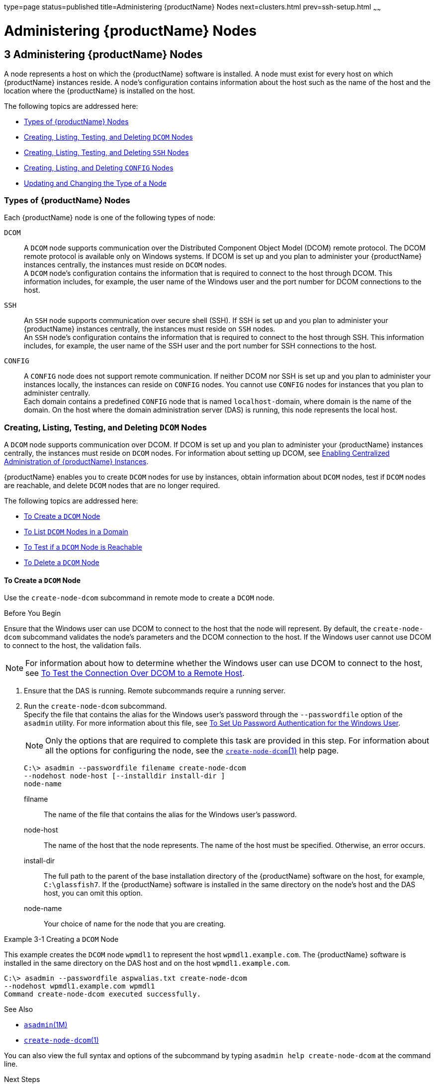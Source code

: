 type=page
status=published
title=Administering {productName} Nodes
next=clusters.html
prev=ssh-setup.html
~~~~~~

= Administering {productName} Nodes

[[GSHAG00004]][[gkrle]]


[[administering-glassfish-server-nodes]]
== 3 Administering {productName} Nodes

A node represents a host on which the {productName} software is
installed. A node must exist for every host on which {productName}
instances reside. A node's configuration contains information about the
host such as the name of the host and the location where the {productName} is installed on the host.

The following topics are addressed here:

* link:#gksgh[Types of {productName} Nodes]
* link:#CHDBIHFJ[Creating, Listing, Testing, and Deleting `DCOM` Nodes]
* link:#gkrkn[Creating, Listing, Testing, and Deleting `SSH` Nodes]
* link:#gkrnp[Creating, Listing, and Deleting `CONFIG` Nodes]
* link:#gksjd[Updating and Changing the Type of a Node]

[[gksgh]][[GSHAG00179]][[types-of-glassfish-server-nodes]]

=== Types of {productName} Nodes

Each {productName} node is one of the following types of node:

`DCOM`::
  A `DCOM` node supports communication over the Distributed Component
  Object Model (DCOM) remote protocol. The DCOM remote protocol is
  available only on Windows systems. If DCOM is set up and you plan to
  administer your {productName} instances centrally, the instances
  must reside on `DCOM` nodes. +
  A `DCOM` node's configuration contains the information that is
  required to connect to the host through DCOM. This information
  includes, for example, the user name of the Windows user and the port
  number for DCOM connections to the host.
`SSH`::
  An `SSH` node supports communication over secure shell (SSH). If SSH
  is set up and you plan to administer your {productName} instances
  centrally, the instances must reside on `SSH` nodes. +
  An `SSH` node's configuration contains the information that is
  required to connect to the host through SSH. This information
  includes, for example, the user name of the SSH user and the port
  number for SSH connections to the host.
`CONFIG`::
  A `CONFIG` node does not support remote communication. If neither DCOM
  nor SSH is set up and you plan to administer your instances locally,
  the instances can reside on `CONFIG` nodes. You cannot use `CONFIG`
  nodes for instances that you plan to administer centrally. +
  Each domain contains a predefined `CONFIG` node that is named
  ``localhost-``domain, where domain is the name of the domain. On the
  host where the domain administration server (DAS) is running, this
  node represents the local host.

[[CHDBIHFJ]][[GSHAG463]][[creating-listing-testing-and-deleting-dcom-nodes]]

=== Creating, Listing, Testing, and Deleting `DCOM` Nodes

A `DCOM` node supports communication over DCOM. If DCOM is set up and
you plan to administer your {productName} instances centrally, the
instances must reside on `DCOM` nodes. For information about setting up
DCOM, see link:ssh-setup.html#gkshg[Enabling Centralized Administration
of {productName} Instances].

{productName} enables you to create `DCOM` nodes for use by
instances, obtain information about `DCOM` nodes, test if `DCOM` nodes
are reachable, and delete `DCOM` nodes that are no longer required.

The following topics are addressed here:

* link:#CHDIGBJB[To Create a `DCOM` Node]
* link:#CHDDCBEG[To List `DCOM` Nodes in a Domain]
* link:#CHDIFJCC[To Test if a `DCOM` Node is Reachable]
* link:#CHDCFHBA[To Delete a `DCOM` Node]

[[CHDIGBJB]][[GSHAG464]][[to-create-a-dcom-node]]

==== To Create a `DCOM` Node

Use the `create-node-dcom` subcommand in remote mode to create a `DCOM` node.

[[GSHAG465]]

Before You Begin

Ensure that the Windows user can use DCOM to connect to the host that
the node will represent. By default, the `create-node-dcom` subcommand
validates the node's parameters and the DCOM connection to the host.
If the Windows user cannot use DCOM to connect to the host, the validation fails.


[NOTE]
====
For information about how to determine whether the Windows user can use
DCOM to connect to the host, see link:ssh-setup.html#CEGJFADH[To Test the
Connection Over DCOM to a Remote Host].
====


1. Ensure that the DAS is running. Remote subcommands require a running server.

2. Run the `create-node-dcom` subcommand. +
Specify the file that contains the alias for the Windows user's password
through the `--passwordfile` option of the `asadmin` utility. For more
information about this file, see link:ssh-setup.html#CEGCDCEF[To Set Up
Password Authentication for the Windows User].
+
[NOTE]
====
Only the options that are required to complete this task are provided in
this step. For information about all the options for configuring the
node, see the link:reference-manual/create-node-dcom.html#GSRFM510[`create-node-dcom`(1)] help page.
====
+
[source]
----
C:\> asadmin --passwordfile filename create-node-dcom
--nodehost node-host [--installdir install-dir ]
node-name
----
filname::
  The name of the file that contains the alias for the Windows user's
  password.
node-host::
  The name of the host that the node represents. The name of the host
  must be specified. Otherwise, an error occurs.
install-dir::
  The full path to the parent of the base installation directory of the
  {productName} software on the host, for example, `C:\glassfish7`.
  If the {productName} software is installed in the same directory on
  the node's host and the DAS host, you can omit this option.
node-name::
  Your choice of name for the node that you are creating.

[[GSHAG466]][[sthref13]]
Example 3-1 Creating a `DCOM` Node

This example creates the `DCOM` node `wpmdl1` to represent the host
`wpmdl1.example.com`. The {productName} software is installed in the
same directory on the DAS host and on the host `wpmdl1.example.com`.

[source]
----
C:\> asadmin --passwordfile aspwalias.txt create-node-dcom
--nodehost wpmdl1.example.com wpmdl1
Command create-node-dcom executed successfully.
----

[[GSHAG467]]

See Also

* link:reference-manual/asadmin.html#GSRFM00263[`asadmin`(1M)]
* link:reference-manual/create-node-dcom.html#GSRFM510[`create-node-dcom`(1)]

You can also view the full syntax and options of the subcommand by
typing `asadmin help create-node-dcom` at the command line.

[[GSHAG468]]

Next Steps

After creating a node, you can create instances on the node as explained
in the following sections:

* link:instances.html#gkqch[To Create an Instance Centrally]
* link:instances.html#gkqbl[To Create an Instance Locally]

[[CHDDCBEG]][[GSHAG469]][[to-list-dcom-nodes-in-a-domain]]

==== To List `DCOM` Nodes in a Domain

Use the `list-nodes-dcom` subcommand in remote mode to obtain
information about existing `DCOM` nodes in a domain.


[NOTE]
====
To obtain information about all existing nodes in a domain, use the
link:reference-manual/list-nodes.html#GSRFM00187[`list-nodes`] subcommand.
====


1. Ensure that the DAS is running. Remote subcommands require a running server.

2. Run the link:reference-manual/list-nodes-dcom.html#GSRFM693[`list-nodes-dcom`] subcommand.
+
[source]
----
asadmin> list-nodes-dcom
----

[[GSHAG470]][[sthref14]]
Example 3-2 Listing Basic Information About All `DCOM` Nodes in a Domain

This example lists the name, type, and host of all `DCOM` nodes in the
current domain.

[source]
----
asadmin> list-nodes-dcom
xkyd  DCOM  xkyd.example.com
wpmdl2  DCOM  wpmdl2.example.com
wpmdl1  DCOM  wpmdl1.example.com
Command list-nodes-dcom executed successfully.
----

[[GSHAG471]][[sthref15]]
Example 3-3 Listing Detailed Information About All `DCOM` Nodes in a
Domain

This example lists detailed information about all `DCOM` nodes in the
current domain.

[source]
----
asadmin> list-nodes-dcom --long=true
NODE NAME    TYPE   NODE HOST            INSTALL DIRECTORY   REFERENCED BY
xkyd         DCOM   xkyd.example.com     C:\glassfish7
wpmdl2       DCOM   wpmdl2.example.com   C:\glassfish7       wdi2
wpmdl1       DCOM   wpmdl1.example.com   C:\glassfish7       wdi1
Command list-nodes-dcom executed successfully.
----

[[GSHAG472]]

See Also

* link:reference-manual/list-nodes.html#GSRFM00187[`list-nodes`(1)]
* link:reference-manual/list-nodes-dcom.html#GSRFM693[`list-nodes-dcom`(1)]

You can also view the full syntax and options of the subcommands by
typing the following commands at the command line:

* `asadmin help list-nodes`
* `asadmin help list-nodes-dcom`

[[CHDIFJCC]][[GSHAG473]][[to-test-if-a-dcom-node-is-reachable]]

==== To Test if a `DCOM` Node is Reachable

Use the `ping-node-dcom` subcommand in remote mode to test if a `DCOM`
node is reachable.

[[GSHAG474]]

Before You Begin

Ensure that DCOM is configured on the host where the DAS is running and
on the host that the node represents.

1. Ensure that the DAS is running. Remote subcommands require a running server.

2. Run the `ping-node-dcom` subcommand.
+
[NOTE]
====
Only the options that are required to complete this task are provided in
this step. For information about all the options for testing the node,
see the link:reference-manual/ping-node-dcom.html#GSRFM728[`ping-node-dcom`(1)] help page.
====
+
[source]
----
asadmin> ping-node-dcom node-name
----
node-name::
  The name of the node to test.

[[GSHAG475]][[sthref16]]
Example 3-4 Testing if a `DCOM` Node Is Reachable

This example tests if the `DCOM` node `wpmdl2` is reachable.

[source]
----
asadmin> ping-node-dcom wpmdl2
Successfully made DCOM connection to node wpmdl2 (wpmdl2.example.com)
Command ping-node-dcom executed successfully.
----

[[GSHAG476]]

See Also

link:reference-manual/ping-node-dcom.html#GSRFM728[`ping-node-dcom`(1)]

You can also view the full syntax and options of the subcommand by
typing `asadmin help ping-node-dcom` at the command line.

[[CHDCFHBA]][[GSHAG477]][[to-delete-a-dcom-node]]

==== To Delete a `DCOM` Node

Use the `delete-node-dcom` subcommand in remote mode to delete a `DCOM` node.

Deleting a node removes the node from the configuration of the DAS. The
node's directories and files are deleted when the last {productName}
instance that resides on the node is deleted.

[[GSHAG478]]

Before You Begin

Ensure that no {productName} instances reside on the node that you
are deleting. For information about how to delete an instance, see the
following sections.

* link:instances.html#gkqcw[To Delete an Instance Centrally]
* link:instances.html#gkqed[To Delete an Instance Locally]

1. Ensure that the DAS is running. Remote subcommands require a running server.

2. Confirm that no instances reside on the node that you are deleting.
+
[source]
----
asadmin> list-nodes-dcom --long=true
----
3. Run the olink:GSRFM00100[`delete-node-dcom`] subcommand.
+
[source]
----
asadmin> delete-node-dcom node-name
----
node-name::
  The name of the node that you are deleting.

[[GSHAG479]][[sthref17]]
Example 3-5 Deleting a `DCOM` Node

This example confirms that no instances reside on the `DCOM` node `xkyd`
and deletes the node `xkyd`.

[source]
----
asadmin> list-nodes-dcom --long=true
NODE NAME    TYPE   NODE HOST            INSTALL DIRECTORY   REFERENCED BY
xkyd         DCOM   xkyd.example.com     C:\glassfish7
wpmdl2       DCOM   wpmdl2.example.com   C:\glassfish7       wdi2
wpmdl1       DCOM   wpmdl1.example.com   C:\glassfish7       wdi1
Command list-nodes-dcom executed successfully.
asadmin> delete-node-dcom xkyd
Command delete-node-dcom executed successfully.
----

[[GSHAG480]]

See Also

* link:instances.html#gkqcw[To Delete an Instance Centrally]
* link:instances.html#gkqed[To Delete an Instance Locally]
* link:reference-manual/delete-node-dcom.html#GSRFM569[`delete-node-dcom`(1)]
* link:reference-manual/list-nodes-dcom.html#GSRFM693[`list-nodes-dcom`(1)]

You can also view the full syntax and options of the subcommands by
typing the following commands at the command line:

* `asadmin help delete-node-dcom`
* `asadmin help list-nodes-dcom`

[[gkrkn]][[GSHAG00180]][[creating-listing-testing-and-deleting-ssh-nodes]]

=== Creating, Listing, Testing, and Deleting `SSH` Nodes

An `SSH` node supports communication over SSH. If SSH is set up and you
plan to administer your {productName} instances centrally, the
instances must reside on `SSH` nodes. For information about setting up
SSH, see link:ssh-setup.html#gkshg[Enabling Centralized Administration of
{productName} Instances].


[NOTE]
====
Windows systems also support communications over DCOM as an alternative to SSH.
====


{productName} enables you to create `SSH` nodes for use by instances,
obtain information about `SSH` nodes, test if `SSH` nodes are reachable,
and delete `SSH` nodes that are no longer required.

The following topics are addressed here:

* link:#gkrnf[To Create an `SSH` Node]
* link:#gkrme[To List `SSH` Nodes in a Domain]
* link:#gksig[To Test if an `SSH` Node is Reachable]
* link:#gkrlz[To Delete an `SSH` Node]

[[gkrnf]][[GSHAG00088]][[to-create-an-ssh-node]]

==== To Create an `SSH` Node

Use the `create-node-ssh` subcommand in remote mode to create an `SSH`
node.

[[GSHAG347]]

Before You Begin

Ensure that the SSH user can use SSH to log in to the host that the node
will represent. By default, the `create-node-ssh` subcommand validates
the node's parameters and the SSH connection to the host. If the SSH
user cannot use SSH to log in to the host, the validation fails.

1. Ensure that the DAS is running. Remote subcommands require a running server.
2. Run the `create-node-ssh` subcommand.
+
[NOTE]
====
Only the options that are required to complete this task are provided in
this step. For information about all the options for configuring the
node, see the link:reference-manual/create-node-ssh.html#GSRFM00048[`create-node-ssh`(1)] help page.

If you are using password authentication for the SSH user, you must
specify a password file through the `--passwordfile` option of the
link:reference-manual/asadmin.html#GSRFM00263[`asadmin`] utility. For more information about SSH user
authentication, see link:ssh-setup.html#gkshh[Setting Up SSH User
Authentication].
====
+
[source]
----
asadmin> create-node-ssh --nodehost node-host [--installdir install-dir ]
node-name
----
node-host::
  The name of the host that the node represents. The name of the host
  must be specified. Otherwise, an error occurs.
install-dir::
  The full path to the parent of the base installation directory of the
  {productName} software on the host, for example,
  `/export/glassfish7/`. If the {productName} software is installed
  in the same directory on the node's host and the DAS host, you can
  omit this option.
node-name::
  Your choice of name for the node that you are creating.

[[GSHAG00020]][[gksih]]
Example 3-6 Creating an `SSH` Node

This example creates the `SSH` node `sj01` to represent the host
`sj01.example.com`. The {productName} software is installed in the
same directory on the DAS host and on the host `sj01.example.com`.

[source]
----
asadmin> create-node-ssh --nodehost sj01.example.com sj01
Command create-node-ssh executed successfully.
----

[[GSHAG348]]

Troubleshooting

The `create-node-ssh` subcommand might fail to create the node and
report the error `Illegal sftp packet len`. If this error occurs, ensure
that no the startup file on the remote host displays text for
noninteractive shells. Examples of startup files are `.bashrc`,
`.cshrc`, `.login`, and `.profile`.

The SSH session interprets any text message that is displayed during
login as a file-transfer protocol packet. Therefore, any statement in a
startup file that displays text messages corrupts the SSH session,
causing this error.

[[GSHAG349]]

See Also

link:reference-manual/create-node-ssh.html#GSRFM00048[`create-node-ssh`(1)]

You can also view the full syntax and options of the subcommand by
typing `asadmin help create-node-ssh` at the command line.

[[GSHAG350]]

Next Steps

After creating a node, you can create instances on the node as explained
in the following sections:

* link:instances.html#gkqch[To Create an Instance Centrally]
* link:instances.html#gkqbl[To Create an Instance Locally]

[[gkrme]][[GSHAG00089]][[to-list-ssh-nodes-in-a-domain]]

==== To List `SSH` Nodes in a Domain

Use the `list-nodes-ssh` subcommand in remote mode to obtain information
about existing `SSH` nodes in a domain.


[NOTE]
====
To obtain information about all existing nodes in a domain, use the
link:reference-manual/list-nodes.html#GSRFM00187[`list-nodes`] subcommand.
====


1. Ensure that the DAS is running. Remote subcommands require a running server.

2. Run the link:reference-manual/list-nodes-ssh.html#GSRFM00189[`list-nodes-ssh`] subcommand.
+
[source]
----
asadmin> list-nodes-ssh
----

[[GSHAG00021]][[gkskt]]
Example 3-7 Listing Basic Information About All `SSH` Nodes in a Domain

This example lists the name, type, and host of all `SSH` nodes in the
current domain.

[source]
----
asadmin> list-nodes-ssh
sj01  SSH  sj01.example.com
sj02  SSH  sj02.example.com
Command list-nodes-ssh executed successfully.
----

[[GSHAG00022]][[gkske]]
Example 3-8 Listing Detailed Information About All `SSH` Nodes in a
Domain

This example lists detailed information about all `SSH` nodes in the
current domain.

[source]
----
asadmin> list-nodes-ssh --long=true
NODE NAME   TYPE   NODE HOST          INSTALL DIRECTORY    REFERENCED BY
sj01        SSH    sj01.example.com   /export/glassfish7   pmd-i1
sj02        SSH    sj02.example.com   /export/glassfish7   pmd-i2
Command list-nodes-ssh executed successfully.
----

[[GSHAG351]]

See Also

* link:reference-manual/list-nodes.html#GSRFM00187[`list-nodes`(1)]
* link:reference-manual/list-nodes-ssh.html#GSRFM00189[`list-nodes-ssh`(1)]

You can also view the full syntax and options of the subcommands by
typing the following commands at the command line:

* `asadmin help list-nodes`
* `asadmin help list-nodes-ssh`

[[gksig]][[GSHAG00090]][[to-test-if-an-ssh-node-is-reachable]]

==== To Test if an `SSH` Node is Reachable

Use the `ping-node-ssh` subcommand in remote mode to test if an `SSH`
node is reachable.

[[GSHAG352]]

Before You Begin

Ensure that SSH is configured on the host where the DAS is running and
on the host that the node represents.

1. Ensure that the DAS is running. Remote subcommands require a running server.

2. Run the `ping-node-ssh` subcommand.
+
[NOTE]
====
Only the options that are required to complete this task are provided in
this step. For information about all the options for testing the node,
see the link:reference-manual/ping-node-ssh.html#GSRFM00215[`ping-node-ssh`(1)] help page.
====
+
[source]
----
asadmin> ping-node-ssh node-name
----
node-name::
  The name of the node to test.

[[GSHAG00023]][[gkshk]]
Example 3-9 Testing if an `SSH` Node Is Reachable

This example tests if the `SSH` node `sj01` is reachable.

[source]
----
asadmin> ping-node-ssh sj01
Successfully made SSH connection to node sj01 (sj01.example.com)
Command ping-node-ssh executed successfully.
----

[[GSHAG353]]

See Also

link:reference-manual/ping-node-ssh.html#GSRFM00215[`ping-node-ssh`(1)]

You can also view the full syntax and options of the subcommand by
typing `asadmin help ping-node-ssh` at the command line.

[[gkrlz]][[GSHAG00091]][[to-delete-an-ssh-node]]

==== To Delete an `SSH` Node

Use the `delete-node-ssh` subcommand in remote mode to delete an `SSH`
node.

Deleting a node removes the node from the configuration of the DAS. The
node's directories and files are deleted when the last {productName}
instance that resides on the node is deleted.

[[GSHAG354]]

Before You Begin

Ensure that no {productName} instances reside on the node that you
are deleting. For information about how to delete an instance, see the
following sections.

* link:instances.html#gkqcw[To Delete an Instance Centrally]
* link:instances.html#gkqed[To Delete an Instance Locally]

1. Ensure that the DAS is running. Remote subcommands require a running server.

2. Confirm that no instances reside on the node that you are deleting.
+
[source]
----
asadmin> list-nodes-ssh --long=true
----
3. Run the olink:GSRFM00100[`delete-node-ssh`] subcommand.
+
[source]
----
asadmin> delete-node-ssh node-name
----
node-name::
  The name of the node that you are deleting.

[[GSHAG00024]][[gksjg]]
Example 3-10 Deleting an `SSH` Node

This example confirms that no instances reside on the `SSH` node `sj01`
and deletes the node `sj01`.

[source]
----
asadmin> list-nodes-ssh --long=true
NODE NAME   TYPE   NODE HOST          INSTALL DIRECTORY    REFERENCED BY
sj01        SSH    sj01.example.com   /export/glassfish7
sj02        SSH    sj02.example.com   /export/glassfish7   pmd-i2
Command list-nodes-ssh executed successfully.
asadmin> delete-node-ssh sj01
Command delete-node-ssh executed successfully.
----

[[GSHAG355]]

See Also

* link:instances.html#gkqcw[To Delete an Instance Centrally]
* link:instances.html#gkqed[To Delete an Instance Locally]
* link:reference-manual/delete-node-ssh.html#GSRFM00100[`delete-node-ssh`(1)]
* link:reference-manual/list-nodes-ssh.html#GSRFM00189[`list-nodes-ssh`(1)]

You can also view the full syntax and options of the subcommands by
typing the following commands at the command line:

* `asadmin help delete-node-ssh`
* `asadmin help list-nodes-ssh`

[[gkrnp]][[GSHAG00181]][[creating-listing-and-deleting-config-nodes]]

=== Creating, Listing, and Deleting `CONFIG` Nodes

A `CONFIG` node does not support remote communication. If neither DCOM
nor SSH is set up and you plan to administer your instances locally, the
instances can reside on `CONFIG` nodes. You cannot use `CONFIG` nodes
for instances that you plan to administer centrally.

{productName} enables you to create `CONFIG` nodes for use by
instances, obtain information about `CONFIG` nodes, and delete `CONFIG`
nodes that are no longer required.

The following topics are addressed here:

* link:#gkrll[To Create a `CONFIG` Node]
* link:#gkrjr[To List `CONFIG` Nodes in a Domain]
* link:#gkrms[To Delete a `CONFIG` Node]

[[gkrll]][[GSHAG00092]][[to-create-a-config-node]]

==== To Create a `CONFIG` Node

Use the `create-node-config` command in remote mode to create a `CONFIG` node.

[NOTE]
====
If you create an instance locally on a host for which no nodes are
defined, you can create the instance without creating a node beforehand.
In this situation, {productName} creates a `CONFIG` node for you. The
name of the node is the unqualified name of the host. For more
information, see link:instances.html#gkqbl[To Create an Instance Locally].
====

1. Ensure that the DAS is running. Remote subcommands require a running server.

2. Run the `create-node-config` subcommand.
+
[NOTE]
====
Only the options that are required to complete this task are provided in
this step. For information about all the options for configuring the
node, see the link:reference-manual/create-node-config.html#GSRFM00047[`create-node-config`(1)] help page.
====
+
[source]
----
asadmin> create-node-config [--nodehost node-host] [--installdir install-dir ]
node-name
----
node-host::
  The name of the host that the node represents. You may omit this
  option. The name of the host can be determined when instances that
  reside on the node are created.
install-dir::
  The full path to the parent of the base installation directory of the
  {productName} software on the host, for example,
  `/export/glassfish7/`. You may omit this option. The installation
  directory can be determined when instances that reside on the node are
  created.
node-name::
  Your choice of name for the node that you are creating.

[[GSHAG00025]][[gkshu]]
Example 3-11 Creating a `CONFIG` Node

This example creates the `CONFIG` node `cfg01`. The host that the node
represents and the installation directory of the {productName}
software on the host are to be determined when instances are added to
the node.

[source]
----
asadmin> create-node-config cfg01
Command create-node-config executed successfully.
----

[[GSHAG356]]

See Also

link:reference-manual/create-node-config.html#GSRFM00047[`create-node-config`(1)]

You can also view the full syntax and options of the subcommand by
typing `asadmin help create-node-config` at the command line.

[[GSHAG357]]

Next Steps

After creating a node, you can create instances on the node as explained
in link:instances.html#gkqbl[To Create an Instance Locally].

[[gkrjr]][[GSHAG00093]][[to-list-config-nodes-in-a-domain]]

==== To List `CONFIG` Nodes in a Domain

Use the `list-nodes-config` subcommand in remote mode to obtain
information about existing `CONFIG` nodes in a domain.


[NOTE]
====
To obtain information about all existing nodes in a domain, use the
link:reference-manual/list-nodes.html#GSRFM00187[`list-nodes`] subcommand.
====


1. Ensure that the DAS is running.
+
Remote subcommands require a running server.
2. Run the link:reference-manual/list-nodes-config.html#GSRFM00188[`list-nodes-config`] subcommand.
+
[source]
----
asadmin> list-nodes-config
----

[[GSHAG00026]][[gkskp]]
Example 3-12 Listing Basic Information About All `CONFIG` Nodes in a
Domain

This example lists the name, type, and host of all `CONFIG` nodes in the
current domain.

[source]
----
asadmin> list-nodes-config
localhost-domain1  CONFIG  localhost
cfg01  CONFIG  cfg01.example.com
cfg02  CONFIG  cfg02.example.com
Command list-nodes-config executed successfully.
----

[[GSHAG00027]][[gksjs]]
Example 3-13 Listing Detailed Information About All `CONFIG` Nodes in a
Domain

This example lists detailed information about all `CONFIG` nodes in the
current domain.

[source]
----
asadmin> list-nodes-config --long=true
NODE NAME           TYPE     NODE HOST            INSTALL DIRECTORY    REFERENCED BY
localhost-domain1   CONFIG   localhost            /export/glassfish7
cfg01               CONFIG   cfg01.example.com    /export/glassfish7   yml-i1
cfg02               CONFIG   cfg02.example.com    /export/glassfish7   yml-i2
Command list-nodes-config executed successfully.
----

[[GSHAG358]]

See Also

* link:reference-manual/list-nodes.html#GSRFM00187[`list-nodes`(1)]
* link:reference-manual/list-nodes-config.html#GSRFM00188[`list-nodes-config`(1)]

You can also view the full syntax and options of the subcommands by
typing the following commands at the command line:

* `asadmin help list-nodes`
* `asadmin help list-nodes-config`

[[gkrms]][[GSHAG00094]][[to-delete-a-config-node]]

==== To Delete a `CONFIG` Node

Use the `delete-node-config` subcommand in remote mode to delete a
`CONFIG` node.

Deleting a node removes the node from the configuration of the DAS. The
node's directories and files are deleted when the last {productName}
instance that resides on the node is deleted.

[[GSHAG359]]

Before You Begin

Ensure that no {productName} instances reside on the node that you
are deleting. For information about how to delete an instance that
resides on a `CONFIG` node, see link:instances.html#gkqed[To Delete an
Instance Locally].

1. Ensure that the DAS is running. Remote subcommands require a running server.

2. Confirm that no instances reside on the node that you are deleting.
+
[source]
----
asadmin> list-nodes-config --long=true
----
3. Run the olink:GSRFM00099[`delete-node-config`] subcommand.
+
[source]
----
asadmin> delete-node-config node-name
----
node-name::
  The name of the node that you are deleting.

[[GSHAG00028]][[gksla]]
Example 3-14 Deleting a `CONFIG` Node

This example confirms that no instances reside on the `CONFIG` node
`cfg01` and deletes the node `cfg01`.

[source]
----
asadmin> list-nodes-config --long=true
NODE NAME           TYPE     NODE HOST           INSTALL DIRECTORY    REFERENCED BY
localhost-domain1   CONFIG   localhost           /export/glassfish7
cfg01               CONFIG   cfg01.example.com   /export/glassfish7
cfg02               CONFIG   cfg02.example.com   /export/glassfish7   yml-i2
Command list-nodes-config executed successfully.
asadmin> delete-node-config cfg01
Command delete-node-config executed successfully.
----

[[GSHAG360]]

See Also

* link:instances.html#gkqed[To Delete an Instance Locally]
* link:reference-manual/delete-node-config.html#GSRFM00099[`delete-node-config`(1)]
* link:reference-manual/list-nodes-config.html#GSRFM00188[`list-nodes-config`(1)]

You can also view the full syntax and options of the subcommands by
typing the following commands at the command line:

* `asadmin help delete-node-config`
* `asadmin help list-nodes-config`

[[gksjd]][[GSHAG00182]][[updating-and-changing-the-type-of-a-node]]

=== Updating and Changing the Type of a Node

{productName} enables you to update the configuration data of any
node and to change the type of a node.

The following topics are addressed here:

* link:#CHDHHAAE[To Update a `DCOM` Node]
* link:#gksjq[To Update an `SSH` Node]
* link:#gksjv[To Update a `CONFIG` Node]
* link:#gkski[To Change the Type of a Node]

[[CHDHHAAE]][[GSHAG481]][[to-update-a-dcom-node]]

==== To Update a `DCOM` Node

Use the `update-node-dcom` subcommand in remote mode to update a `DCOM` node.

Options of this subcommand specify the new values of the node's configuration data.
If you omit an option, the existing value is unchanged.

[[GSHAG482]]

Before You Begin

Ensure that the following prerequisites are met:

* DCOM is configured on the host where the DAS is running and on the
host that the node represents.
* The node that you are updating exists.

1. Ensure that the DAS is running. Remote subcommands require a running server.
2. Run the `update-node-dcom` subcommand.
+
[source]
----
asadmin> update-node-dcom options node-name
----
options::
  Options of the `update-node-dcom` subcommand for changing the node's
  configuration data. For information about these options, see the
  link:reference-manual/update-node-ssh.html#GSRFM789[`update-node-dcom`(1)] help page.
node-name::
  The name of the `DCOM` node to update.

[[GSHAG483]][[sthref18]]
Example 3-15 Updating a `DCOM` Node

This example updates the host that the node `wpmdl1` represents to `wj01`.

[source]
----
asadmin> update-node-dcom --nodehost wj01 wpmdl1
Command update-node-dcom executed successfully.
----

[[GSHAG484]]

See Also

link:reference-manual/update-node-ssh.html#GSRFM789[`update-node-dcom`(1)]

You can also view the full syntax and options of the subcommand by
typing `asadmin help update-node-dcom` at the command line.

[[gksjq]][[GSHAG00095]][[to-update-an-ssh-node]]

==== To Update an `SSH` Node

Use the `update-node-ssh` subcommand in remote mode to update an `SSH` node.

Options of this subcommand specify the new values of the node's
configuration data. If you omit an option, the existing value is unchanged.

[[GSHAG361]]

Before You Begin

Ensure that the following prerequisites are met:

* SSH is configured on the host where the DAS is running and on the host
that the node represents.
* The node that you are updating exists.

1. Ensure that the DAS is running. Remote subcommands require a running server.

2. Run the `update-node-ssh` subcommand.
+
[source]
----
asadmin> update-node-ssh options node-name
----
options::
  Options of the `update-node-ssh` subcommand for changing the node's
  configuration data. For information about these options, see the
  link:reference-manual/update-node-ssh001.html#GSRFM00256[`update-node-ssh`(1)] help page.
node-name::
  The name of the `SSH` node to update.

[[GSHAG00029]][[gkslc]]
Example 3-16 Updating an `SSH` Node

This example updates the host that the node `sj01` represents to
`adc01.example.com`.

[source]
----
asadmin> update-node-ssh --nodehost adc01.example.com sj01
Command update-node-ssh executed successfully.
----

[[GSHAG362]]

See Also

link:reference-manual/update-node-ssh001.html#GSRFM00256[`update-node-ssh`(1)]

You can also view the full syntax and options of the subcommand by
typing `asadmin help update-node-ssh` at the command line.

[[gksjv]][[GSHAG00096]][[to-update-a-config-node]]

==== To Update a `CONFIG` Node

Use the `update-node-config` subcommand in remote mode to update a
`CONFIG` node.

Options of this subcommand specify the new values of the node's
configuration data. If you omit an option, the existing value is
unchanged.

[[GSHAG363]]

Before You Begin

Ensure that the node that you are updating exists.

1. Ensure that the DAS is running. Remote subcommands require a running server.

2. Run the `update-node-config` subcommand.
+
[source]
----
asadmin> uupdate-node-config options node-name
----
options::
  Options of the `update-node-config` subcommand for changing the node's
  configuration data. For information about these options, see the
  link:reference-manual/update-node-config.html#GSRFM00255[`update-node-config`(1)] help page.
node-name::
  The name of the `CONFIG` node to update.

[[GSHAG00030]][[gkskc]]
Example 3-17 Updating a `CONFIG` Node

This example updates the host that the node `cfg02` represents to
`adc02.example.com`.

[source]
----
asadmin> update-node-config --nodehost adc02.example.com cfg02
Command update-node-config executed successfully.
----

[[GSHAG364]]

See Also

link:reference-manual/update-node-config.html#GSRFM00255[`update-node-config`(1)]

You can also view the full syntax and options of the subcommand by
typing `asadmin help update-node-config` at the command line.

[[gkski]][[GSHAG00097]][[to-change-the-type-of-a-node]]

==== To Change the Type of a Node

The subcommands for updating a node can also be used to change the type
of a node.

Changing the type of a `CONFIG` node enables remote communication for
the node. The type of the node after the change determines the protocol
over which the node is enabled for remote communication:

* A `DCOM` node is enabled for communication over DCOM.
* An `SSH` node is enabled for communication over SSH.

As part of the process of changing the type of a node, you can also
change other configuration data for the node.

Options of the subcommands for updating a node specify the new values of
the node's configuration data. For most options, if you omit the option,
the existing value is unchanged. However, default values are applied in
the following situations:

* Any of the following options of the `update-node-dcom` subcommand is
omitted:

** `--windowsuser`
** `--windowsdomain`

* Any of the following options of the `update-node-ssh` subcommand is omitted:

** `--sshport`
** `--sshuser`
** `--sshkeyfile`


[CAUTION]
====
Changing a `DCOM` node or an `SSH` node to a `CONFIG` node disables
remote communication for the node.
====


[[GSHAG365]]

Before You Begin

Ensure that the following prerequisites are met:

* SSH or DCOM is configured on the host where the DAS is running and on
the host that the node represents.
* The node the type of which you are changing exists.

1. Ensure that the DAS is running. Remote subcommands require a running server.

2. Run the appropriate subcommand for updating a node, depending on the
type of the node after the change.

** To change the type of a node to `DCOM`, run the `update-node-dcom`
subcommand on the node.
+
[source]
----
asadmin> update-node-dcom [options] config-or-ssh-node-name
----
options::
  Options of the `update-node-dcom` subcommand for changing the node's
  configuration data. For information about these options, see the
  link:reference-manual/update-node-ssh.html#GSRFM789[`update-node-dcom`(1)] help page.
config-or-ssh-node-name::
  The name of the `CONFIG` node or the `SSH` node to change.

** To change the type of a node to `SSH`, run the `update-node-ssh`
subcommand on the node.
+
[source]
----
asadmin> update-node-ssh [options] config-or-dcom-node-name
----
options::
  Options of the `update-node-ssh` subcommand for changing the node's
  configuration data. For information about these options, see the
  link:reference-manual/update-node-ssh001.html#GSRFM00256[`update-node-ssh`(1)] help page.
config-or-dcom-node-name::
  The name of the `CONFIG` node or the `DCOM` node to change.

** To change the type of a node to `CONFIG`, run the `update-node-config`
subcommand on the node.
+
[source]
----
asadmin> update-node-config [options] dcom-or-ssh-node-name
----
options::
  Options of the `update-node-config` subcommand for changing the node's
  configuration data. For information about these options, see the
  link:reference-manual/update-node-config.html#GSRFM00255[`update-node-config`(1)] help page.
dcom-or-ssh-node-name::
  The name of the `DCOM` node or the `SSH` node to change.

[[GSHAG00031]][[gkshw]]
Example 3-18 Changing a `CONFIG` Node to an `SSH` Node

This example changes the `CONFIG` node `cfg02` to an `SSH` node.

[source]
----
asadmin> update-node-ssh cfg02
Command update-node-ssh executed successfully.
----

[[GSHAG366]]

See Also

* link:reference-manual/update-node-config.html#GSRFM00255[`update-node-config`(1)]
* link:reference-manual/update-node-ssh.html#GSRFM789[`update-node-dcom`(1)]
* link:reference-manual/update-node-ssh001.html#GSRFM00256[`update-node-ssh`(1)]

You can also view the full syntax and options of the subcommand by
typing the following commands at the command line.

* `asadmin help update-node-config`
* `asadmin help update-node-dcom`
* `asadmin help update-node-ssh`
